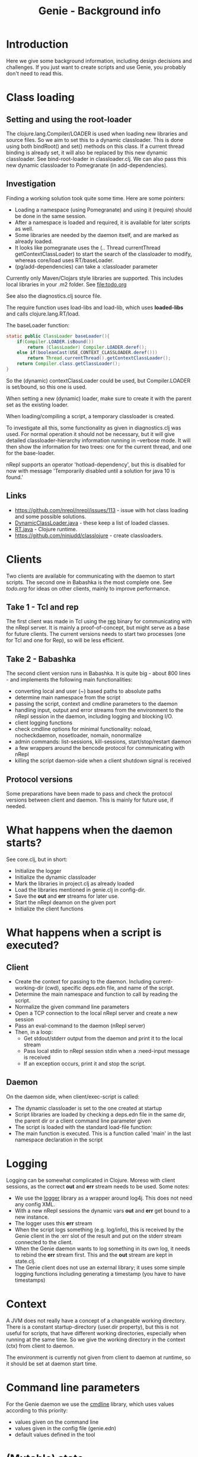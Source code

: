 #+STARTUP: content indent
#+title: Genie - Background info
* Introduction
Here we give some background information, including design decisions and challenges. If you just want to create scripts and use Genie, you probably don't need to read this.
* Class loading
** Setting and using the root-loader
The clojure.lang.Compiler/LOADER is used when loading new libraries and source files. So we aim to set this to a dynamic classloader. This is done using both bindRoot() and set() methods on this class. If a current thread binding is already set, it will also be replaced by this new dynamic classloader. See bind-root-loader in classloader.clj. We can also pass this new dynamic classloader to Pomegranate (in add-dependencies).
** Investigation
Finding a working solution took quite some time. Here are some pointers:
- Loading a namespace (using Pomegranate) and using it (require) should be done in the same session.
- After a namespace is loaded and required, it is available for later scripts as well.
- Some libraries are needed by the daemon itself, and are marked as already loaded.
- It looks like pomegranate uses the (.. Thread currentThread getContextClassLoader) to start the search of the classloader to modify, whereas core/load uses RT/baseLoader.
- (pg/add-dependencies) can take a :classloader parameter

Currently only Maven/Clojars style libraries are supported. This includes local libraries in your .m2 folder. See [[file:todo.org]]

See also the diagnostics.clj source file.

The require function uses load-libs and load-lib, which uses *loaded-libs* and calls clojure.lang.RT/load.

The baseLoader function:
#+begin_src java
static public ClassLoader baseLoader(){
	if(Compiler.LOADER.isBound())
		return (ClassLoader) Compiler.LOADER.deref();
	else if(booleanCast(USE_CONTEXT_CLASSLOADER.deref()))
		return Thread.currentThread().getContextClassLoader();
	return Compiler.class.getClassLoader();
}
#+end_src

So the (dynamic) contextClassLoader could be used, but Compiler.LOADER is set/bound, so this one is used.

When setting a new (dynamic) loader, make sure to create it with the parent set as the existing loader.

When loading/compiling a script, a temporary classloader is created.

To investigate all this, some functionality as given in diagnostics.clj was used. For normal operation it should not be necessary, but it will give detailed classloader-hierarchy information running in --verbose mode. It will then show the information for two trees: one for the current thread, and one for the base-loader.

nRepl supports an operator 'hotload-dependency', but this is disabled for now with message 'Temporarily disabled until a solution for java 10 is found.'
** Links
- https://github.com/nrepl/nrepl/issues/113 - issue with hot class loading and some possible solutions.
- [[https://github.com/clojure/clojure/blob/master/src/jvm/clojure/lang/DynamicClassLoader.java][DynamicClassLoader.java]] - these keep a list of loaded classes.
- [[https://github.com/clojure/clojure/blob/master/src/jvm/clojure/lang/RT.java][RT.java]] - Clojure runtime.
- https://github.com/ninjudd/classlojure - create classloaders.
* Clients
Two clients are available for communicating with the daemon to start scripts. The second one in Babashka is the most complete one. See [[todo.org]] for ideas on other clients, mainly to improve performance.
** Take 1 - Tcl and rep
The first client was made in Tcl using the [[https://github.com/eraserhd/rep][rep]] binary for communicating with the nRepl server. It is mainly a proof-of-concept, but might serve as a base for future clients. The current versions needs to start two processes (one for Tcl and one for Rep), so will be less efficient.
** Take 2 - Babashka
The second client version runs in Babashka. It is quite big - about 800 lines - and implements the following main functionalities:
- converting local and user (~) based paths to absolute paths
- determine main namespace from the script
- passing the script, context and cmdline parameters to the daemon
- handling input, output and error streams from the environment to the nRepl session in the daemon, including logging and blocking I/O.
- client logging functions
- check cmdline options for minimal functionality: noload, nocheckdaemon, nosetloader, nomain, nonormalize
- admin commands: list-sessions, kill-sessions, start/stop/restart daemon
- a few wrappers around the bencode protocol for communicating with nRepl
- killing the script daemon-side when a client shutdown signal is received
** Protocol versions
Some preparations have been made to pass and check the protocol versions between client and daemon. This is mainly for future use, if needed.
* What happens when the daemon starts?
See core.clj, but in short:
- Initialize the logger
- Initialize the dynamic classloader
- Mark the libraries in project.clj as already loaded
- Load the libraries mentioned in genie.clj in config-dir.
- Save the *out* and *err* streams for later use.
- Start the nRepl deamon on the given port
- Initialize the client functions
* What happens when a script is executed?
** Client
- Create the context for passing to the daemon. Including current-working-dir (cwd), specific deps.edn file, and name of the script.
- Determine the main namespace and function to call by reading the script.
- Normalize the given command line parameters
- Open a TCP connection to the local nRepl server and create a new session
- Pass an eval-command to the daemon (nRepl server)
- Then, in a loop:
  - Get stdout/stderr output from the daemon and print it to the local stream
  - Pass local stdin to nRepl session stdin when a :need-input message is received
  - If an exception occurs, print it and stop the script.
** Daemon
On the daemon side, when client/exec-script is called:
- The dynamic classloader is set to the one created at startup
- Script libraries are loaded by checking a deps.edn file in the same dir, the parent dir or a client command line parameter given
- The script is loaded with the standard load-file function:
- The main function is executed. This is a function called 'main' in the last namespace declaration in the script
* Logging
Logging can be somewhat complicated in Clojure. Moreso with client sessions, as the correct *out* and *err* stream needs to be used. Some notes:
- We use the [[https://github.com/ndevreeze/logger][logger]] library as a wrapper around log4j. This does not need any config XML.
- With a new nRepl sessions the dynamic vars *out* and *err* get bound to a new instance.
- The logger uses this *err* stream
- When the script logs something (e.g. log/info), this is received by the Genie client in the :err slot of the result and put on the stderr stream connected to the client.
- When the Genie daemon wants to log something in its own log, it needs to rebind the *err* stream first. This and the *out* stream are kept in state.clj.
- The Genie client does not use an external library; it uses some simple logging functions including generating a timestamp (you have to have timestamps)
* Context
A JVM does not really have a concept of a changeable working directory. There is a constant startup-directory (user.dir property), but this is not useful for scripts, that have different working directories, especially when running at the same time. So we give the working directory in the context (ctx) from client to daemon.

The environment is currently not given from client to daemon at runtime, so it should be set at daemon start time.
* Command line parameters
For the Genie daemon we use the [[https://github.com/ndevreeze/cmdline][cmdline]] library, which uses values according to this priority:
- values given on the command line
- values given in the config file (genie.edn)
- default values defined in the tool
* (Mutable) state
There is quite some state involved:
- the dynamic classloader to use for all client sessions.
- loaded libraries including different versions
- required libraries
- scripts loaded, could be different versions
- sessions including streams (stdin, stdout, stderr)

See state.clj for specifics.
* Error handling
When an exception occurs, it should be communicated to the client. This is done quite trivially by catching and logging the error, and then rethrowing it. nRepl wil then catch it and communicate to the client.

Another possible issue is a hanging or long running script, or a script that crashes but keeps file handles or similar open. For this we have the option of listing and killing client sessions, using --list-sessions and --kill-sessions. nRepl assigns a session-id for each new session, so this is relatively easy.

On the client side a Babashka shutdown hook is defined, which - when triggered with e.g. C-c - will also close the daemon-session.
* Scripts
** genie_new.clj
This script can be used to create new scripts. It will:
- use the template.clj and deps.edn files as a base.
- replace {{namespace}} and {{script}} with appropriate values
- create a main function with a default implementation to call script-function using the [[https://github.com/ndevreeze/cmdline][cmdline]] library.
- create a -main function so the script can also be executed by clj. For this it also set :paths [""] in the deps.edn file.
- create a namespace declaration with references to some popular libraries. You can change this in the template.
- convert dashes and underscores according to Clojure rules
- create a root-namespace, with just a single segment. This should be fine for scripts, not for libraries.
** sync_project_libraries.clj
With this script we can check if the libraries marked as already loaded are the same ones as mentioned in project.clj (Leiningen project file). It also serves as an example script.
* Linters
We use several linters to keep the code mostly clean:
- bikeshed
- clj-kondo
- cljfmt
- check-namespace-decls
- eastwood
- kibit
- ancient

And sometimes:
- yagni
- vizdeps
- lein deps :tree (to check conflicting libraries)

To prevent code from executing (genie.clj and install.clj) we use this Babashka trick:
#+begin_src clojure
;; see https://book.babashka.org/#main_file
(if (= *file* (System/getProperty "babashka.file"))
  (main)
  (println "Loaded as library:" (str (fs/normalize *file*))))
#+end_src
